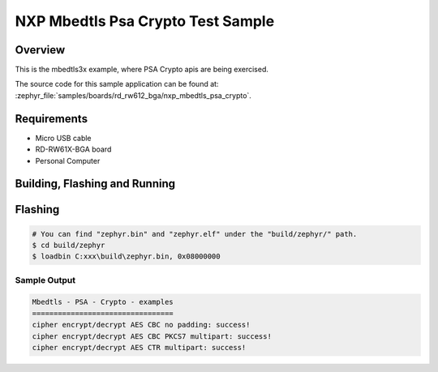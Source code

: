 .. _nxp_mbedtls_psa_crypto:

NXP Mbedtls Psa Crypto Test Sample
##################################

Overview
********

This is the mbedtls3x example, where PSA Crypto apis are being exercised.

The source code for this sample application can be found at:
:zephyr_file:`samples/boards/rd_rw612_bga/nxp_mbedtls_psa_crypto`.

Requirements
************

- Micro USB cable
- RD-RW61X-BGA board
- Personal Computer

Building, Flashing and Running
******************************

.. zephyr-app-commands::
   :zephyr-app: samples/boards/rd_rw612_bga/nxp_mbedtls_psa_crypto
   :board: rd_rw612_bga
   :goals: build flash
   :compact:


Flashing
********

.. code-block:: console

    # You can find "zephyr.bin" and "zephyr.elf" under the "build/zephyr/" path.
    $ cd build/zephyr
    $ loadbin C:xxx\build\zephyr.bin, 0x08000000

Sample Output
=============

.. code-block:: console

    Mbedtls - PSA - Crypto - examples
    =================================
    cipher encrypt/decrypt AES CBC no padding: success!
    cipher encrypt/decrypt AES CBC PKCS7 multipart: success!
    cipher encrypt/decrypt AES CTR multipart: success!